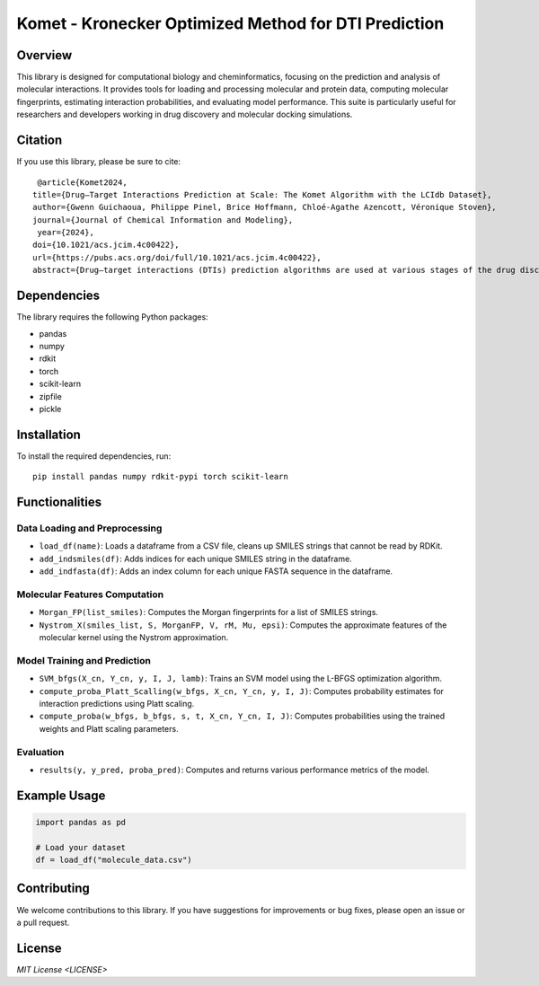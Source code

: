 .. Komet - Kronecker Optimized Method for DTI Prediction documentation master file

Komet - Kronecker Optimized Method for DTI Prediction
=====================================================

.. image:: images/komet-logo-small.png
   :alt: Komet Logo
   :align: center

Overview
--------

This library is designed for computational biology and cheminformatics, focusing on the prediction and analysis of molecular interactions. It provides tools for loading and processing molecular and protein data, computing molecular fingerprints, estimating interaction probabilities, and evaluating model performance. This suite is particularly useful for researchers and developers working in drug discovery and molecular docking simulations.

Citation
--------

If you use this library, please be sure to cite::

   @article{Komet2024,
  title={Drug–Target Interactions Prediction at Scale: The Komet Algorithm with the LCIdb Dataset},
  author={Gwenn Guichaoua, Philippe Pinel, Brice Hoffmann, Chloé-Agathe Azencott, Véronique Stoven},
  journal={Journal of Chemical Information and Modeling},
   year={2024},
  doi={10.1021/acs.jcim.4c00422},
  url={https://pubs.acs.org/doi/full/10.1021/acs.jcim.4c00422},
  abstract={Drug–target interactions (DTIs) prediction algorithms are used at various stages of the drug discovery process. In this context, specific problems such as deorphanization of a new therapeutic target or target identification of a drug candidate arising from phenotypic screens require large-scale predictions across the protein and molecule spaces. DTI prediction heavily relies on supervised learning algorithms that use known DTIs to learn associations between molecule and protein features, allowing for the prediction of new interactions based on learned patterns. The algorithms must be broadly applicable to enable reliable predictions, even in regions of the protein or molecule spaces where data may be scarce. In this paper, we address two key challenges to fulfill these goals: building large, high-quality training datasets and designing prediction methods that can scale, in order to be trained on such large datasets. First, we introduce LCIdb, a curated, large-sized dataset of DTIs, offering extensive coverage of both the molecule and druggable protein spaces. Notably, LCIdb contains a much higher number of molecules than publicly available benchmarks, expanding coverage of the molecule space. Second, we propose Komet (Kronecker Optimized METhod), a DTI prediction pipeline designed for scalability without compromising performance. Komet leverages a three-step framework, incorporating efficient computation choices tailored for large datasets and involving the Nyström approximation. Specifically, Komet employs a Kronecker interaction module for (molecule, protein) pairs, which efficiently captures determinants in DTIs, and whose structure allows for reduced computational complexity and quasi-Newton optimization, ensuring that the model can handle large training sets, without compromising on performance. Our method is implemented in open-source software, leveraging GPU parallel computation for efficiency. We demonstrate the interest of our pipeline on various datasets, showing that Komet displays superior scalability and prediction performance compared to state-of-the-art deep learning approaches. Additionally, we illustrate the generalization properties of Komet by showing its performance on an external dataset, and on the publicly available LH benchmark designed for scaffold hopping problems. Komet is available open source at https://komet.readthedocs.io and all datasets, including LCIdb, can be found at https://zenodo.org/records/10731712.}
   

Dependencies
------------

The library requires the following Python packages:

- pandas
- numpy
- rdkit
- torch
- scikit-learn
- zipfile
- pickle

Installation
------------

To install the required dependencies, run::

   pip install pandas numpy rdkit-pypi torch scikit-learn

Functionalities
---------------

Data Loading and Preprocessing
~~~~~~~~~~~~~~~~~~~~~~~~~~~~~~

- ``load_df(name)``: Loads a dataframe from a CSV file, cleans up SMILES strings that cannot be read by RDKit.
- ``add_indsmiles(df)``: Adds indices for each unique SMILES string in the dataframe.
- ``add_indfasta(df)``: Adds an index column for each unique FASTA sequence in the dataframe.

Molecular Features Computation
~~~~~~~~~~~~~~~~~~~~~~~~~~~~~~

- ``Morgan_FP(list_smiles)``: Computes the Morgan fingerprints for a list of SMILES strings.
- ``Nystrom_X(smiles_list, S, MorganFP, V, rM, Mu, epsi)``: Computes the approximate features of the molecular kernel using the Nystrom approximation.

Model Training and Prediction
~~~~~~~~~~~~~~~~~~~~~~~~~~~~~

- ``SVM_bfgs(X_cn, Y_cn, y, I, J, lamb)``: Trains an SVM model using the L-BFGS optimization algorithm.
- ``compute_proba_Platt_Scalling(w_bfgs, X_cn, Y_cn, y, I, J)``: Computes probability estimates for interaction predictions using Platt scaling.
- ``compute_proba(w_bfgs, b_bfgs, s, t, X_cn, Y_cn, I, J)``: Computes probabilities using the trained weights and Platt scaling parameters.

Evaluation
~~~~~~~~~~

- ``results(y, y_pred, proba_pred)``: Computes and returns various performance metrics of the model.

Example Usage
-------------

.. code-block:: python

   import pandas as pd

   # Load your dataset
   df = load_df("molecule_data.csv")

Contributing
------------

We welcome contributions to this library. If you have suggestions for improvements or bug fixes, please open an issue or a pull request.

License
-------

`MIT License <LICENSE>`
